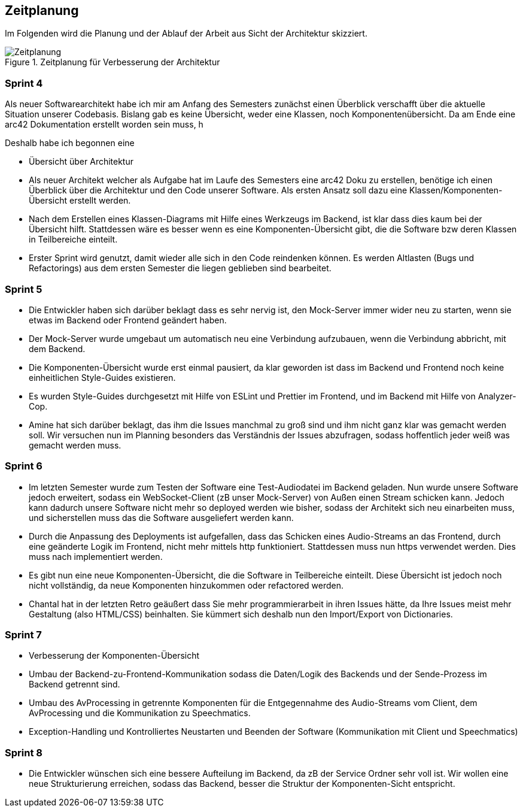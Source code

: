 :imagesdir: ./img/mermaid/
<<<

== Zeitplanung

Im Folgenden wird die Planung und der Ablauf der Arbeit aus Sicht der Architektur skizziert.

.Zeitplanung für Verbesserung der Architektur
image::Zeitplanung.svg[Zeitplanung, align="center"]

=== Sprint 4

Als neuer Softwarearchitekt habe ich mir am Anfang des Semesters zunächst einen Überblick verschafft über die aktuelle Situation unserer Codebasis. Bislang gab es keine Übersicht, weder eine Klassen, noch Komponentenübersicht. Da am Ende eine arc42 Dokumentation erstellt worden sein muss, h

Deshalb habe ich begonnen eine 

* Übersicht über Architektur
* Als neuer Architekt welcher als Aufgabe hat im Laufe des Semesters eine arc42 Doku zu erstellen, benötige ich einen Überblick über die Architektur und den Code unserer Software. Als ersten Ansatz soll dazu eine Klassen/Komponenten-Übersicht erstellt werden.
* Nach dem Erstellen eines Klassen-Diagrams mit Hilfe eines Werkzeugs im Backend, ist klar dass dies kaum bei der Übersicht hilft. Stattdessen wäre es besser wenn es eine Komponenten-Übersicht gibt, die die Software bzw deren Klassen in Teilbereiche einteilt.
* Erster Sprint wird genutzt, damit wieder alle sich in den Code reindenken können. Es werden Altlasten (Bugs und Refactorings) aus dem ersten Semester die liegen geblieben sind bearbeitet. 

=== Sprint 5
* Die Entwickler haben sich darüber beklagt dass es sehr nervig ist, den Mock-Server immer wider neu zu starten, wenn sie etwas im Backend oder Frontend geändert haben.
* Der Mock-Server wurde umgebaut um automatisch neu eine Verbindung aufzubauen, wenn die Verbindung abbricht, mit dem Backend.
* Die Komponenten-Übersicht wurde erst einmal pausiert, da klar geworden ist dass im Backend und Frontend noch keine einheitlichen Style-Guides existieren.
* Es wurden Style-Guides durchgesetzt mit Hilfe von ESLint und Prettier im Frontend, und im Backend mit Hilfe von Analyzer-Cop.
* Amine hat sich darüber beklagt, das ihm die Issues manchmal zu groß sind und ihm nicht ganz klar was gemacht werden soll. Wir versuchen nun im Planning besonders das Verständnis der Issues abzufragen, sodass hoffentlich jeder weiß was gemacht werden muss. 

=== Sprint 6
* Im letzten Semester wurde zum Testen der Software eine Test-Audiodatei im Backend geladen. Nun wurde unsere Software jedoch erweitert, sodass ein WebSocket-Client (zB unser Mock-Server) von Außen einen Stream schicken kann. Jedoch kann dadurch unsere Software nicht mehr so deployed werden wie bisher, sodass der Architekt sich neu einarbeiten muss, und sicherstellen muss das die Software ausgeliefert werden kann.
* Durch die Anpassung des Deployments ist aufgefallen, dass das Schicken eines Audio-Streams an das Frontend, durch eine geänderte Logik im Frontend, nicht mehr mittels http funktioniert. Stattdessen muss nun https verwendet werden. Dies muss nach implementiert werden.
* Es gibt nun eine neue Komponenten-Übersicht, die die Software in Teilbereiche einteilt. Diese Übersicht ist jedoch noch nicht vollständig, da neue Komponenten hinzukommen oder refactored werden.
* Chantal hat in der letzten Retro geäußert dass Sie mehr programmierarbeit in ihren Issues hätte, da Ihre Issues meist mehr Gestaltung (also HTML/CSS) beinhalten. Sie kümmert sich deshalb nun den Import/Export von Dictionaries.

=== Sprint 7
* Verbesserung der Komponenten-Übersicht
* Umbau der Backend-zu-Frontend-Kommunikation sodass die Daten/Logik des Backends und der Sende-Prozess im Backend getrennt sind.
* Umbau des AvProcessing in getrennte Komponenten für die Entgegennahme des Audio-Streams vom Client, dem AvProcessing und die Kommunikation zu Speechmatics.
* Exception-Handling und Kontrolliertes Neustarten und Beenden der Software (Kommunikation mit Client und Speechmatics)

=== Sprint 8
* Die Entwickler wünschen sich eine bessere Aufteilung im Backend, da zB der Service Ordner sehr voll ist. Wir wollen eine neue Strukturierung erreichen, sodass das Backend, besser die Struktur der Komponenten-Sicht entspricht.
